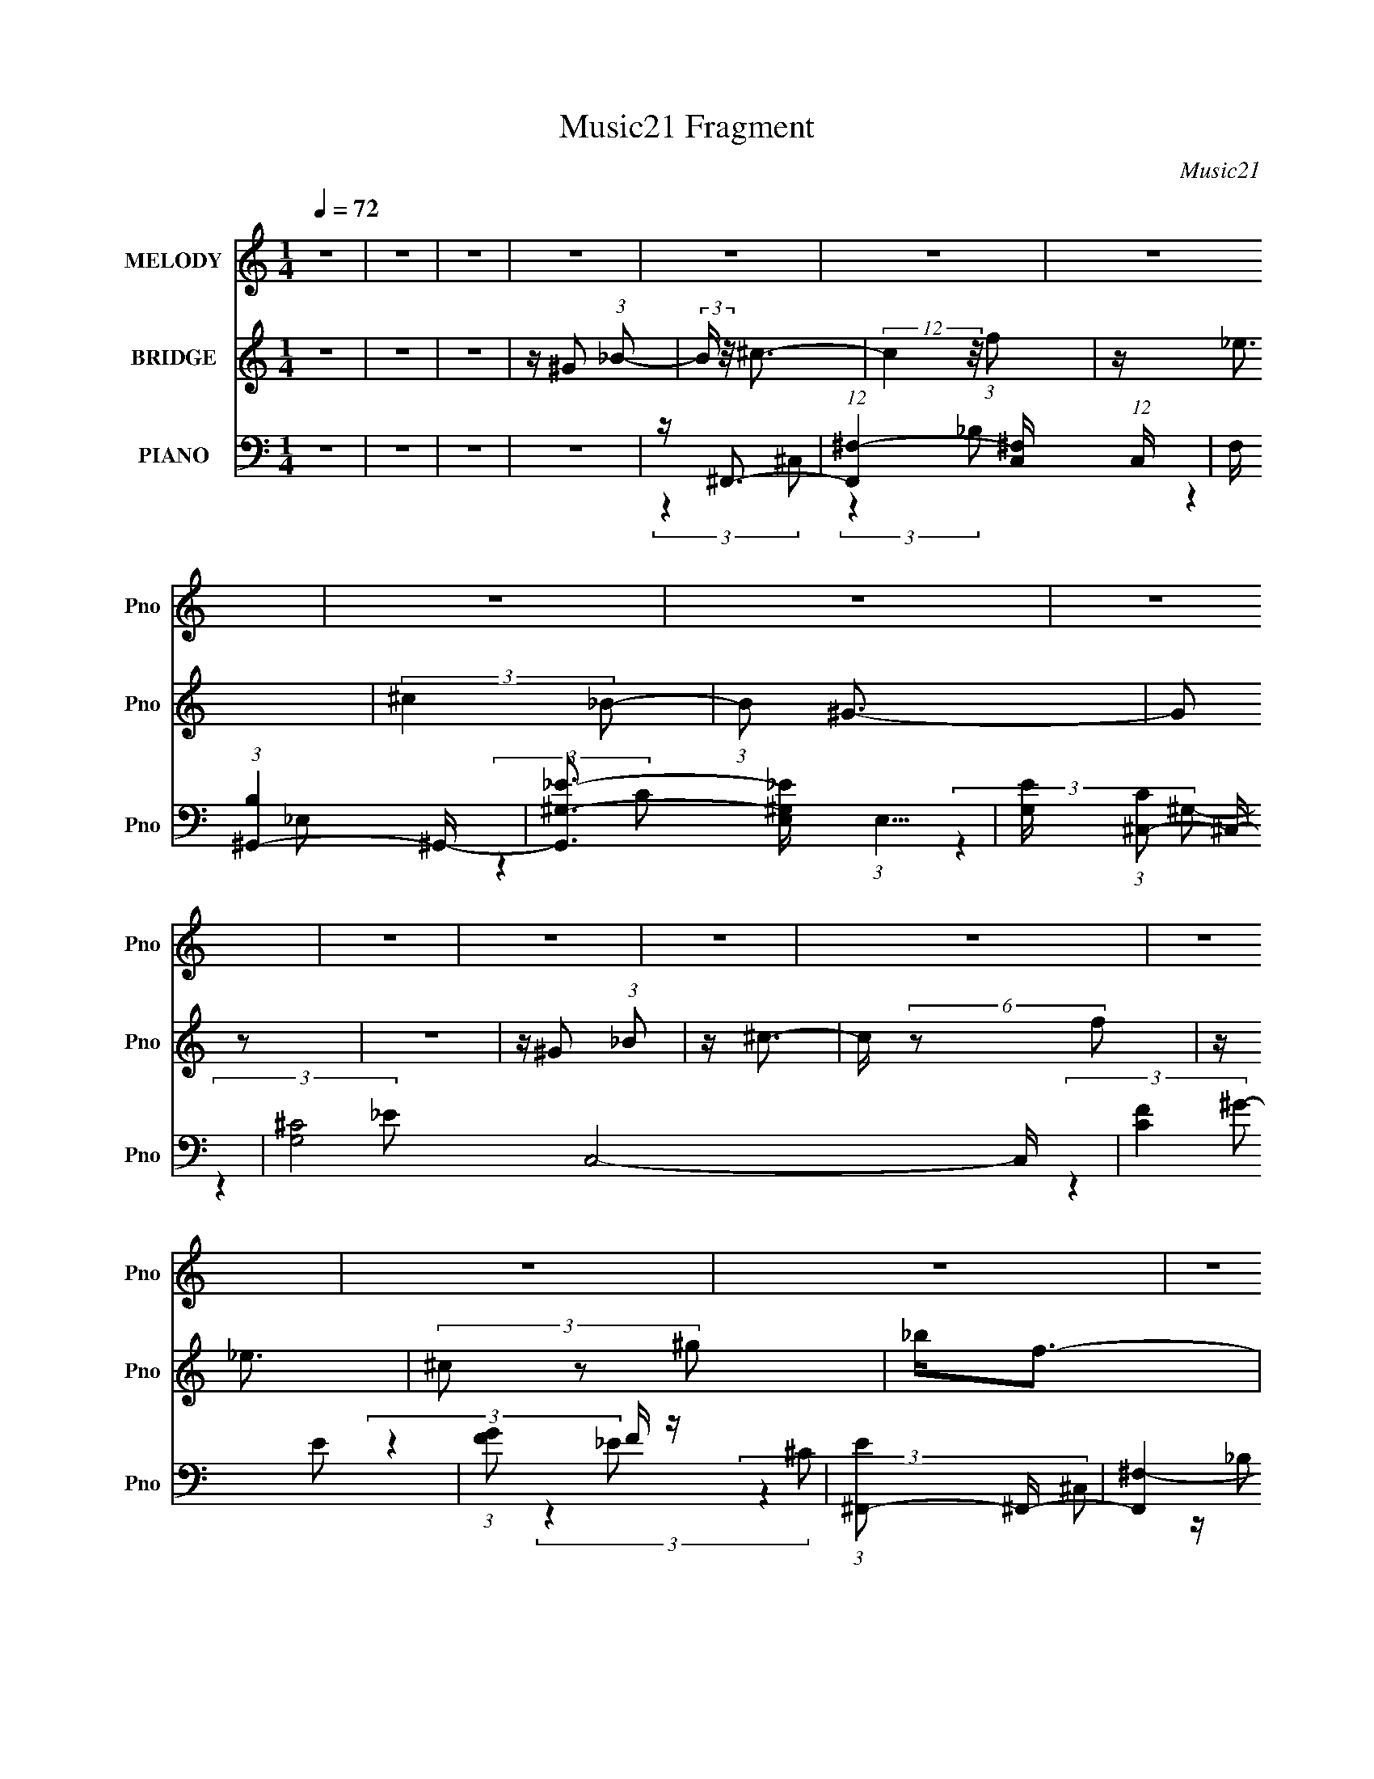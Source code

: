 X:1
T:Music21 Fragment
C:Music21
%%score 1 2 ( 3 4 5 6 )
L:1/16
Q:1/4=72
M:1/4
I:linebreak $
K:none
V:1 treble nm="MELODY" snm="Pno"
V:2 treble nm="BRIDGE" snm="Pno"
V:3 bass nm="PIANO" snm="Pno"
V:4 bass 
V:5 bass 
L:1/8
V:6 bass 
L:1/4
V:1
 z4 | z4 | z4 | z4 | z4 | z4 | z4 | z4 | z4 | z4 | z4 | z4 | z4 | z4 | z4 | z4 | z4 | z4 | z4 | %19
 z4 | z4 | z4 | z4 | z4 | z4 | z4 | z4 | z4 | z4 | z4 | z4 | z4 | z4 | z4 | z4 | z4 | %36
 z _E2 (3:2:1F2 | (3:2:2^G4 _B2- | (3:2:2B z/ _E2 (3:2:1F2 | ^G3 (3:2:1_B2 | z F3- | F2<_E2- | %42
 E2<^C2- | C(3^C2 z/ C2- | (3:2:2C z/ _B2 (3:2:1B2- | (3B z/ _B2 (3:2:2z/ ^G2 | z (3^G2 z/ F2- | %47
 (3:2:2F z/ _E2 (3:2:1^C2 | F4- | F4 | z4 | z4 | z _E2 (3:2:1F2 | (3:2:2^G4 _B2 | z _E2 (3:2:1F2 | %55
 (3:2:2^G4 _B2 | z (3F2 z/ _E2 | z (3F2 z/ ^G2 | z ^C3- | C2 (3:2:2z ^C2- | %60
 (3:2:2C z/ _B2 (3:2:1B2 | z (3_B2 z/ ^G2 | z (3^G2 z/ F2 | z _EF2 | z _E^C2- | C4- | C z3 | z4 | %68
 z F^G z | F(3^G2 z/ F2 | z _B2 z | z F2 (3:2:1_E2- | (3E z/ ^C2 (3:2:2z/ C2 | z (3^C2 z/ ^G2- | %74
 (3:2:2G z/ F3 | z4 | z (3_B2 z/ B2 | z _B2 (3:2:1^G2- | (3:2:2G z/ _B2 (3:2:1B2 | z f2 (3:2:1^c2 | %80
 z _e3- | e2 z2 | z4 | z ^G2 (3:2:1_B2 | z ^g2 z | (3:2:2f4 _B2- | (3:2:2B z/ _e2 z | %87
 z _e2 (3:2:1^c2- | (3:2:2c z/ c2 (3:2:1^G2 | z _e2 (3:2:1f2- | (3:2:2f z/ ^c2 z | z (3^c2 z/ _e2 | %92
 z f2 z | (3:2:2_e4 ^c2 | z _e2 (3:2:1^c2 | z ^g2 (3:2:1_b2- | (3:2:2b z/ f3- | f2 z2 | z4 | %99
 z ^G2 (3:2:1_B2- | (3:2:2B z/ ^g2 z | (3f2 z2 _B2 | z _e2 z | z _e2 (3:2:1^c2- | %104
 (3:2:2c z/ c2 (3:2:1^G2- | (3:2:2G z/ _e2 (3:2:1f2- | (3f z/ ^c4 (3:2:1z/ | (3:2:2z4 _B2 | %108
 z f2 (3:2:1^c2 | z (3^c2 z/ _B2 | z (3f2 z/ ^c2 | z (3^c2 z/ _B2- | (6:5:1B2 z (3:2:1^c2- | c4- | %114
 (3:2:2c2 z4 | z4 | z4 | z4 | z4 | z4 | z4 | z4 | z4 | z4 | z4 | z4 | z4 | z4 | z4 | z4 | z4 | z4 | %132
 z _E2 (3:2:1F2 | (3:2:2^G4 _B2- | (3:2:2B z/ _E2 (3:2:1F2 | ^G3 (3:2:1_B2 | z F3- | F2<_E2- | %138
 E2<^C2- | C(3^C2 z/ C2- | (3:2:2C z/ _B2 (3:2:1B2- | (3B z/ _B2 (3:2:2z/ ^G2 | z (3^G2 z/ F2- | %143
 (3:2:2F z/ _E2 (3:2:1^C2 | F4- | F4 | z4 | z4 | z _E2 (3:2:1F2 | (3:2:2^G4 _B2 | z _E2 (3:2:1F2 | %151
 (3:2:2^G4 _B2 | z (3F2 z/ _E2 | z (3F2 z/ ^G2 | z ^C3- | C2 (3:2:2z ^C2- | %156
 (3:2:2C z/ _B2 (3:2:1B2 | z (3_B2 z/ ^G2 | z (3^G2 z/ F2 | z _EF2 | z _E^C2- | C4- | C z3 | z4 | %164
 z F^G z | F(3^G2 z/ F2 | z _B2 z | z F2 (3:2:1_E2- | (3E z/ ^C2 (3:2:2z/ C2 | z (3^C2 z/ ^G2- | %170
 (3:2:2G z/ F3 | z4 | z (3_B2 z/ B2 | z _B2 (3:2:1^G2- | (3:2:2G z/ _B2 (3:2:1B2 | z f2 (3:2:1^c2 | %176
 z _e3- | e2 z2 | z4 | z ^G2 (3:2:1_B2 | z ^g2 z | (3:2:2f4 _B2- | (3:2:2B z/ _e2 z | %183
 z _e2 (3:2:1^c2- | (3:2:2c z/ c2 (3:2:1^G2 | z _e2 (3:2:1f2- | (3:2:2f z/ ^c2 z | z (3^c2 z/ _e2 | %188
 z f2 z | (3:2:2_e4 ^c2 | z _e2 (3:2:1^c2 | z ^g2 (3:2:1_b2- | (3:2:2b z/ f3- | f2 z2 | z4 | %195
 z ^G2 (3:2:1_B2- | (3:2:2B z/ ^g2 z | (3f2 z2 _B2 | z _e2 z | z _e2 (3:2:1^c2- | %200
 (3:2:2c z/ c2 (3:2:1^G2- | (3:2:2G z/ _e2 (3:2:1f2- | (3f z/ ^c4 (3:2:1z/ | (3:2:2z4 _B2 | %204
 z f2 (3:2:1^c2 | z (3^c2 z/ _B2 | z (3f2 z/ ^c2 | z (3^c2 z/ _B2- | (6:5:1B2 z (3:2:1^c2- | c4- | %210
 (3:2:4c2 ^c2 z/ _e2 | z (3_e2 z/ _B2- | (3:2:2B z/ ^g2 z | (3:2:2f4 _B2- | (3:2:2B z/ _e2 z | %215
 z _e2 (3:2:1^c2- | (3:2:2c z/ c2 (3:2:1^G2 | z _e2 (3:2:1f2- | (3:2:2f z/ ^c2 z | z (3^c2 z/ _e2 | %220
 z f2 z | (3:2:2_e4 ^c2 | z _e2 (3:2:1^c2 | z ^g2 (3:2:1_b2- | (3:2:2b z/ f3- | f2 z2 | z4 | %227
 z ^G2 (3:2:1_B2- | (3:2:2B z/ ^g2 z | (3f2 z2 _B2 | z _e2 z | z _e2 (3:2:1^c2- | %232
 (3:2:2c z/ c2 (3:2:1^G2- | (3:2:2G z/ _e2 (3:2:1f2- | (3f z/ ^c4 (3:2:1z/ | (3:2:2z4 _B2 | %236
 z f2 (3:2:1^c2 | z (3^c2 z/ _B2 | z (3f2 z/ ^c2 | z (3^c2 z/ _B2- | (6:5:1B2 z (3:2:1^c2- | c4- | %242
 (3:2:2c2 z4 | z4 |] %244
V:2
 z4 | z4 | z4 | z ^G2 (3:2:1_B2- | (3:2:2B z/ ^c3- | (12:7:2c4 z/ (3:2:1f2 | z _e3 | %7
 (3:2:2^c4 _B2- | (3:2:1B2 ^G3- | G2 z2 | z4 | z ^G2 (3:2:1_B2 | z ^c3- | c (6:5:2z2 f2 | z _e3 | %15
 (3^c2 z2 ^g2 | _b2<f2- | f z3 | z4 | z f2 (3:2:1^g2 | z _b3- | b (6:5:2z2 ^c'2- | %22
 (3:2:2c' z/ c'2 z | z _b2 (3:2:1^g2- | (3:2:2g z/ [ff]3 | z _e3- | e2<^c2- | c z3 | z _e3- | %29
 (12:7:2e4 z/ (3:2:1_e2 | f2<^g2- | g (6:5:2z2 _B2- | (3:2:2B z/ ^c3- | c4- | c4- | c z3 | z4 | %37
 z4 | z4 | z4 | z4 | z4 | z4 | z4 | z4 | z4 | z4 | z4 | z ^G2 (3:2:1_B2- | %49
 (3:2:1B2 ^c2 (3:2:1_B2- | (3:2:1B2 f3- | f4- | f z3 | z4 | z4 | z4 | z4 | z4 | z4 | z4 | z4 | z4 | %62
 z4 | z4 | z4 | z F2 (3:2:1_E2- | (3:2:2E z/ _B,3- | B,2<^C2- | C4 | z4 | z4 | z4 | z4 | z4 | z4 | %75
 z4 | z4 | z4 | z4 | z4 | z4 | z4 | z _B^G2- | G z3 | z4 | z4 | z4 | z4 | z4 | z4 | z4 | z4 | z4 | %93
 z4 | z4 | z4 | z4 | z ^G3 | _B f2 (3:2:1_e2- | (3:2:2e z/ ^c2 (3:2:1_B2- | (3:2:1B2 ^g3- | g3 z | %102
 z4 | z4 | z4 | z4 | z4 | z4 | z4 | z4 | z4 | z4 | z4 | z4 | z4 | z ^G2 (3:2:1_B2- | %116
 (3:2:2B z/ ^G3- | (12:7:2G4 z/ (3:2:1f2- | (3:2:2f z/ _e3- | e (6:5:2z2 ^c2- | (3:2:2c z/ f3- | %121
 f3 (3:2:1_e2- | (3:2:2e z/ ^c3- | c z3 | z _e3- | e2<f2- | f2<^g2- | g (6:5:2z2 _B2- | %128
 (3:2:2B z/ ^c3- | c4- | c4- | c z3 | z4 | z4 | z4 | z4 | z4 | z4 | z4 | z4 | z4 | z4 | z4 | z4 | %144
 z ^G2 (3:2:1_B2- | (3:2:1B2 ^c2 (3:2:1_B2- | (3:2:1B2 f3- | f4- | f z3 | z4 | z4 | z4 | z4 | z4 | %154
 z4 | z4 | z4 | z4 | z4 | z4 | z4 | z F2 (3:2:1_E2- | (3:2:2E z/ _B,3- | B,2<^C2- | C4 | z4 | z4 | %167
 z4 | z4 | z4 | z4 | z4 | z4 | z4 | z4 | z4 | z4 | z4 | z _B^G2- | G z3 | z4 | z4 | z4 | z4 | z4 | %185
 z4 | z4 | z4 | z4 | z4 | z4 | z4 | z4 | z ^G3 | _B f2 (3:2:1_e2- | (3:2:2e z/ ^c2 (3:2:1_B2- | %196
 (3:2:1B2 ^g3- | g3 z | z4 | z4 | z4 | z4 | z4 | z4 | z4 | z4 | z4 | z4 | z4 | z4 | %210
 z ^c2 (3:2:1_e2 | z _e2 (3:2:1^c2- | (3:2:2c z/ ^g3- | g2 z2 | z4 | z4 | z4 | z4 | z4 | z4 | z4 | %221
 z4 | z4 | z4 | z4 | z ^G3 | _B f2 (3:2:1_e2- | (3:2:2e z/ ^c2 (3:2:1_B2- | (3:2:1B2 ^g3- | g3 z | %230
 z4 | z4 | z4 | z4 | z4 | z4 | z4 | z4 | z4 | z4 | z4 | z4 | z4 | z4 |[Q:1/4=71] z ^c3- | %245
 c3 (3:2:1_B2- | (3:2:1B2 ^c3 | z _e2 (3:2:1f2 | z f3- | f4- | f4- | f z3 | z ^c3- | %253
 (12:7:2c4 z/ (3:2:1_B2- | (3:2:2B z/ ^c2_e | z f3 | z _B3 | ^c4- | c4- | c4- | c4 |] %261
V:3
 z4 | z4 | z4 | z4 | z ^F,,3- | (12:11:1[F,,^F,-]4 [^F,-C,]/3 (12:7:1C,52/7 | %6
 F, (3:2:1[B,^G,,-]4 ^G,,/3- | [G,,^G,-_E-]3 [^G,-_E-E,] (3:2:1E,5/2 | %8
 [G,E] (3:2:1[C^C,-]2 ^C,5/3- | [G,^C-]8 C,8- C, | (12:11:2[CF]4 E2 | (3:2:1[GF]2 F5/3 z | %12
 (3:2:1[E^F,,-]2 ^F,,8/3- | [F,,^F,-]4 (12:7:1C,8 | F, (3:2:1[C^G,,-]2 ^G,,5/3- | %15
 (12:7:1[G,,^G,-_E-^F-]4 [^G,-_E-^F-E,]5/3 | [G,EF] (3:2:1[C^C,-]2 ^C,5/3- | (48:31:2[C,^C]16 G,8 | %18
 (3:2:1E x/3 (3^G2 z/ _E2 | ^C(3_E2 z/ _B,2 | ^G,2<^F,,2- | [F,,_B,^F,]4 (12:7:2C,8 F,2 | %22
 (3:2:1[B,^C] ^C/3^G,,3- | [G,,C]4 E,4 (3:2:1G,2 | [GC] (3:2:1[E^C,,-]^C,,7/3- | %25
 (12:7:1[C,,^G,]4 [^G,G,,]2/3 G,,4/3 (3:2:1C,2 | (3:2:1[CF] F4/3F,2- | [F,C]2 [B,,F,]3 | %28
 [F_B,] (3:2:1[C_E,,-]_E,,7/3- | [E,,_B,_E-]3 (3:2:1[_E-B,,]3/2 B,,2 (3:2:1E,2 | %30
 (3:2:1[E_B,] [_B,F]/3 [F^G,,-]2/3[^G,,-E,]7/3 | (12:7:1[G,,C_E-]4[_E-E,]5/3 E,/3 (3:2:1G, | %32
 E (3:2:1[C^C,,-] ^C,,7/3- | [C,,^G,^C,-]4 (3:2:1C, G,,4- G,, | [C,^C,,-]6 (24:13:1F16 | %35
 C,,2 [G,C]4- | [G,C] ^C,,3- | (12:7:3[C,,^C,]4 [^C,G,,]2 G,,2/5 | (3:2:1[G,^C] (3^C z2 =C2- | %39
 (24:17:1[CF-]8 C,2 | F (3:2:1[G_B,,-]2 _B,,5/3- | [B,,F-]2 [F-F,]2 | F (3:2:1[C^G,,-]2 ^G,,5/3- | %43
 [G,,_E-]2 [_E-E,]2 | [E^F,,-]2 [^F,,-C]2 | [F,,_B,-^C-]2 [_B,-^C-C,]2 | %46
 [B,C] (3:2:1[F,^G,,-]2 ^G,,5/3- | [G,,C]2 (3:2:2[CE,]5/2 z/ | (12:11:1[G,^C,,-]4 ^C,,/3- | %49
 (48:31:2[C,,_E]16 G,,16 | (3:2:1[C,^G,-]2 ^G,8/3- | [G,^C-]2 [^C-C,F]2 F22/3 | %52
 (12:7:1[C^C,,-]4 [^C,,-G,]5/3 (6:5:1G,6 | C,, (3:2:1[G,,F-]2 F5/3- | F (3:2:1[CC,-] C,7/3- | %55
 [C,^G-]3 [^G-F,] (3:2:1F,5/2 | G (3:2:1[F_B,,-]2 _B,,5/3- | (12:7:1[B,,F-]4 [F-F,]5/3 | %58
 [F_B,]2 (3:2:1[C_E,-]2 (3:2:1_E,- | (3:2:1[E,_E-]2 [_E-G,,]8/3 (12:11:1G,,12/11 | %60
 [E^G,] (3:2:2[^G,C]/ (1:1:1C/ x (3:2:1^C,2- | (3:2:1[C,^C-]2 [^C-F,,]8/3 | %62
 C (3:2:1[B,^G,,-]2 ^G,,5/3- | [G,,_E-]2 [_E-E,]2 | [E^G,] (3:2:1[C^C,,-]^C,,7/3- | %65
 [C,,^G,^C,-]4 (3:2:1C, G,,4- G,, | [C,^C] [F^C,,-]4 | %67
 (12:7:1[C,,^G,]4 (3:2:1[^G,G,,]/ [G,,^C]5/3 (3:2:1C, | [F^G,] (3:2:1[C,F,,-]F,,7/3- | %69
 [F,,^G,F,-]3 [F,-C,] C,2 (3:2:1F,2 | (3:2:1[F,^G,] [^G,F]/3 [F_B,,-]2/3_B,,7/3- | %71
 [B,,^CF-]2>[F-F,]2 | [F_B,]2<^F,,2 | [C,^C] (3:2:2^G,,4 z/ | %74
 (3:2:1[G,C] [CE]/3 (3:2:1[E^C,-]/^C,8/3- | [C,-^G,_E-]4 C, | (3:2:1E [F^F,,-] [^F,,-C]7/3 | %77
 [F,,_B,^F,]3 (6:5:2C,4 F, | _B,2<G,,2- | [G,,_E,]2 E,2 | _B,2<^G,,2- | [G,,C_E,]3 [_E,E,] | %82
 ^C[_B,,_B,][^G,,^G,]2 | z4 | z ^F,,3- | [F,,_B,^C]4 (3:2:1F, C,4- C, | ^C2<^G,,2- | %87
 (12:7:1[G,,C_E]4[_EE,]5/3 | (3:2:1[C^G,] (3:2:2^G, z C,2- | [C,^G,F,]3 [F,F,,] F,,2 (3:2:1F, | %90
 [F^G,]2<_B,,2- | [B,,^CFC]3 F,2 | (3:2:1[B,^C] ^C/3_E,,3- | %93
 (12:7:1[E,,_B,]4 [_B,B,,]2/3 B,,7/3 (3:2:1E, | _B,2<^G,,2- | [G,,C_E-]2>[_E-E,]2 (3:2:1G, | %96
 [E^G,] (3:2:2[^G,C]/ (1:1:1C/ x/3 ^G,,2- | [G,,F,^G,F,G,^C,]2>[^C,C,C,,-]2 C,,11/3- C,, | %98
 [^CF^G] (3:2:2[CFG]4 z/ | [C,,^C,C,-]2>[C,-G,,]2 (3:2:1G,,5/2 | %100
 (3:2:1[C,F] [FC]/3 (3:2:1[C^F,,-]3/2^F,,2- | [F,,^C^F-]4 (3:2:1F,2 C,4- C, | %102
 (3:2:1[F^C] (3:2:1[^CB] B/3 x/3 _E,2- | [E,_E^G,]3 G,,3 (3:2:1G, | (6:5:1[Gc]2 (3:2:2c3/2 F,2- | %105
 (3[F,F] [FF,,] [F,,F,-]20/7 [F,-C,] C, | (3:2:1[F,F] [Fc]/3 [c_B,,-]2/3_B,,7/3- | [B,,^CFC]3 F, | %108
 [F^C] (3:2:1[B,_E,,-]4_E,,/3- | (12:7:1[E,,_B,]4 (3:2:1[_B,B,,]/ [B,,_E]8/3 (3:2:1E, | %110
 _B,2<^G,,2- | [G,,C_E-]2>[_E-E,]2 (3:2:1G, | [E^G,] (3:2:2^G,/ z ^G,,2- | %113
 [C,,^G,F]4 (3:2:1C, G,,4- G,, | (3:2:1[C,F] F10/3 | [C,,^C-F-]3 [^C-F-G,,] (3:2:1G,,5/2 | %116
 [CF] (3:2:1[G,^F,,-]2 ^F,,5/3- | [F,,_B,-^C-]4 (12:7:1C,8 | [B,C] (3:2:1[F,^G,,-] ^G,,7/3- | %119
 [G,,C_E]3 [C_EE,] (3:2:1E,/ | (3:2:1G, x/3 F,,3- | [F,,F,-C-F-]3 [F,-C-F-C,] (3:2:1C,5/2 | %122
 [F,CF_B,,-]2 [_B,,-G,]2 | B,, (3:2:1[F,^C-F-]2 [^CF]5/3- | [CF] (6:5:1[B,_E,,-]2 _E,,4/3- | %125
 [E,,_E,]2 [_E,B,,] (3:2:1B,,/ x2/3 | [EF] (3:2:1[B,^G,,-]2 ^G,,5/3- | %127
 (12:7:1[G,,C-_E-]4 [C-_E-E,]5/3 | [CE] (3:2:1[G,^C,,-]2 ^C,,5/3- | %129
 (48:35:1[C,,^CC^C,-]16 G,,4 (3:2:1C, | C,4- F4- [^G,,^C]3- | C,4 F4 [G,,C]4 | z ^C,,3- | %133
 (12:7:3[C,,^C,]4 [^C,G,,]2 G,,2/5 | (3:2:1[G,^C] (3^C z2 =C2- | (24:17:1[CF-]8 C,2 | %136
 F (3:2:1[G_B,,-]2 _B,,5/3- | [B,,F-]2 [F-F,]2 | F (3:2:1[C^G,,-]2 ^G,,5/3- | [G,,_E-]2 [_E-E,]2 | %140
 [E^F,,-]2 [^F,,-C]2 | [F,,_B,-^C-]2 [_B,-^C-C,]2 | [B,C] (3:2:1[F,^G,,-]2 ^G,,5/3- | %143
 [G,,C]2 (3:2:2[CE,]5/2 z/ | (12:11:1[G,^C,,-]4 ^C,,/3- | (48:31:2[C,,_E]16 G,,16 | %146
 (3:2:1[C,^G,-]2 ^G,8/3- | [G,^C-]2 [^C-C,F]2 F22/3 | (12:7:1[C^C,,-]4 [^C,,-G,]5/3 (6:5:1G,6 | %149
 C,, (3:2:1[G,,F-]2 F5/3- | F (3:2:1[CC,-] C,7/3- | [C,^G-]3 [^G-F,] (3:2:1F,5/2 | %152
 G (3:2:1[F_B,,-]2 _B,,5/3- | (12:7:1[B,,F-]4 [F-F,]5/3 | [F_B,]2 (3:2:1[C_E,-]2 (3:2:1_E,- | %155
 (3:2:1[E,_E-]2 [_E-G,,]8/3 (12:11:1G,,12/11 | [E^G,] (3:2:2[^G,C]/ (1:1:1C/ x (3:2:1^C,2- | %157
 (3:2:1[C,^C-]2 [^C-F,,]8/3 | C (3:2:1[B,^G,,-]2 ^G,,5/3- | [G,,_E-]2 [_E-E,]2 | %160
 [E^G,] (3:2:1[C^C,,-]^C,,7/3- | [C,,^G,^C,-]4 (3:2:1C, G,,4- G,, | [C,^C] [F^C,,-]4 | %163
 (12:7:1[C,,^G,]4 (3:2:1[^G,G,,]/ [G,,^C]5/3 (3:2:1C, | [F^G,] (3:2:1[C,F,,-]F,,7/3- | %165
 [F,,^G,F,-]3 [F,-C,] C,2 (3:2:1F,2 | (3:2:1[F,^G,] [^G,F]/3 [F_B,,-]2/3_B,,7/3- | %167
 [B,,^CF-]2>[F-F,]2 | [F_B,]2<^F,,2 | [C,^C] (3:2:2^G,,4 z/ | %170
 (3:2:1[G,C] [CE]/3 (3:2:1[E^C,-]/^C,8/3- | [C,-^G,_E-]4 C, | (3:2:1E [F^F,,-] [^F,,-C]7/3 | %173
 [F,,_B,^F,]3 (6:5:2C,4 F, | _B,2<G,,2- | [G,,_E,]2 E,2 | _B,2<^G,,2- | [G,,C_E,]3 [_E,E,] | %178
 ^C[_B,,_B,][^G,,^G,]2 | z4 | z ^F,,3- | [F,,_B,^C]4 (3:2:1F, C,4- C, | ^C2<^G,,2- | %183
 (12:7:1[G,,C_E]4[_EE,]5/3 | (3:2:1[C^G,] (3:2:2^G, z C,2- | [C,^G,F,]3 [F,F,,] F,,2 (3:2:1F, | %186
 [F^G,]2<_B,,2- | [B,,^CFC]3 F,2 | (3:2:1[B,^C] ^C/3_E,,3- | %189
 (12:7:1[E,,_B,]4 [_B,B,,]2/3 B,,7/3 (3:2:1E, | _B,2<^G,,2- | [G,,C_E-]2>[_E-E,]2 (3:2:1G, | %192
 [E^G,] (3:2:2[^G,C]/ (1:1:1C/ x/3 ^G,,2- | [G,,F,^G,F,G,^C,]2>[^C,C,C,,-]2 C,,11/3- C,, | %194
 [^CF^G] (3:2:2[CFG]4 z/ | [C,,^C,C,-]2>[C,-G,,]2 (3:2:1G,,5/2 | %196
 (3:2:1[C,F] [FC]/3 (3:2:1[C^F,,-]3/2^F,,2- | [F,,^C^F-]4 (3:2:1F,2 C,4- C, | %198
 (3:2:1[F^C] (3:2:1[^CB] B/3 x/3 _E,2- | [E,_E^G,]3 G,,3 (3:2:1G, | (6:5:1[Gc]2 (3:2:2c3/2 F,2- | %201
 (3[F,F] [FF,,] [F,,F,-]20/7 [F,-C,] C, | (3:2:1[F,F] [Fc]/3 [c_B,,-]2/3_B,,7/3- | [B,,^CFC]3 F, | %204
 [F^C] (3:2:1[B,_E,,-]4_E,,/3- | (12:7:1[E,,_B,]4 (3:2:1[_B,B,,]/ [B,,_E]8/3 (3:2:1E, | %206
 _B,2<^G,,2- | [G,,C_E-]2>[_E-E,]2 (3:2:1G, | [E^G,] (3:2:2^G,/ z ^G,,2- | %209
 [C,,^G,F]4 (3:2:1C, G,,4- G,, | (3:2:1[C,F] F10/3 | [C,,^C-F-]3 [^C-F-G,,] (3:2:1G,,5/2 | %212
 [CF] (3:2:1[G,^F,,-] ^F,,7/3- | [F,,_B,^C]4 (3:2:1F, C,4- C, | ^C2<^G,,2- | %215
 (12:7:1[G,,C_E]4[_EE,]5/3 | (3:2:1[C^G,] (3:2:2^G, z C,2- | [C,^G,F,]3 [F,F,,] F,,2 (3:2:1F, | %218
 [F^G,]2<_B,,2- | [B,,^CFC]3 F,2 | (3:2:1[B,^C] ^C/3_E,,3- | %221
 (12:7:1[E,,_B,]4 [_B,B,,]2/3 B,,7/3 (3:2:1E, | _B,2<^G,,2- | [G,,C_E-]2>[_E-E,]2 (3:2:1G, | %224
 [E^G,] (3:2:2[^G,C]/ (1:1:1C/ x/3 ^G,,2- | [G,,F,^G,F,G,^C,]2>[^C,C,C,,-]2 C,,11/3- C,, | %226
 [^CF^G] (3:2:2[CFG]4 z/ | [C,,^C,C,-]2>[C,-G,,]2 (3:2:1G,,5/2 | %228
 (3:2:1[C,F] [FC]/3 (3:2:1[C^F,,-]3/2^F,,2- | [F,,^C^F-]4 (3:2:1F,2 C,4- C, | %230
 (3:2:1[F^C] (3:2:1[^CB] B/3 x/3 _E,2- | [E,_E^G,]3 G,,3 (3:2:1G, | (6:5:1[Gc]2 (3:2:2c3/2 F,2- | %233
 (3[F,F] [FF,,] [F,,F,-]20/7 [F,-C,] C, | (3:2:1[F,F] [Fc]/3 [c_B,,-]2/3_B,,7/3- | [B,,^CFC]3 F, | %236
 [F^C] (3:2:1[B,_E,,-]4_E,,/3- | (12:7:1[E,,_B,]4 (3:2:1[_B,B,,]/ [B,,_E]8/3 (3:2:1E, | %238
 _B,2<^G,,2- | [G,,C_E-]2>[_E-E,]2 (3:2:1G, | [E^G,] (3:2:2^G,/ z ^G,,2- | %241
 [C,,^G,F]4 (3:2:1C, G,,4- G,, | F (3:2:1C, [^C,,^C,^G,^CF]3- | [C,,C,G,CF]4- | %244
[Q:1/4=71] [C,,C,G,CF] ^F,,3- | [F,,^F,]4 C,4- C, | (3:2:1[B,^G,,-]2 ^G,,8/3- | %247
 [G,,_E-]2 [_E-E,]2 | E (3:2:1[C^C,,-]2 ^C,,5/3- | (24:13:1[G,,^C,-]16 C,,8- C,, | %250
 [C,_E]6 (3:2:1C2 | (3:2:1[F_E]2 _E5/3 z | [C^F,,-]4 | (3:2:1[C,^F,_B,-]8 F,,4- F,, | %254
 [B,^G,,-]2 [^G,,-C]2 | [G,,^G,]4 E,4 | ^G,4- C4- | G,4- C4 (3:2:1^C,,4- | %258
 [G,^G,,-] [^G,,-C,,]3 (12:7:1C,,188/7 | (3:2:1^G,2 G,,4- C,4- (3:2:2F, ^C2- | %260
 (48:35:1[CF-]16 G,,8- C,8- G,,3 C,3 | F4- G4- ^c3- | (12:11:2F4 G4 c3 (3:2:1z/ |] %263
V:4
 x4 | x4 | x4 | x4 | (3:2:2z4 ^C,2- | (3:2:2z4 _B,2- x13/3 | (3:2:2z4 _E,2- | (3:2:2z4 C2- x5/3 | %8
 (3:2:2z4 ^G,2- | (3:2:2z4 _E2- x13 | (3:2:2z4 ^G2- x | (3:2:2z4 _E2- | (3:2:2z4 ^C,2- | %13
 z _B,2 z x14/3 | (3:2:2z4 _E,2- | (3:2:2z4 C2- | (3:2:2z4 ^G,2- | (3:2:2z4 _E2- x12 | %18
 z2 (3:2:2F2 z | z2 ^C z | z2 ^C,2- | z ^C2 z x6 | z2 _E,2- | z ^G3- x16/3 | z2 ^G,,2- | %25
 z (3:2:2F4 z/ x5/3 | z _B,,3- | z F3- x | z2 _B,,2- | z ^F3- x10/3 | z2 _E,2- | (3:2:2z4 C2- x | %32
 z2 ^G,,2- | z _E2 z x17/3 | z [^G,^C]3- x32/3 | x6 | (3:2:2z4 ^G,,2- | (3:2:2z4 ^G,2- | z C,3- | %39
 (3:2:2z4 ^G2- x11/3 | (3:2:2z4 F,2- | (3:2:2z4 ^C2- | (3:2:2z4 _E,2- | (3:2:2z4 C2- | %44
 (3:2:2z4 ^C,2- | (3:2:2z4 ^F,2- | (3:2:2z4 _E,2- | (3:2:2z4 ^G,2- | (3:2:2z4 ^G,,2- | %49
 (3:2:2z4 ^C,2- x19 | z (3^C2 z/ ^C,2- | (3:2:2z4 ^G,2- x22/3 | (3:2:2z4 ^G,,2- x5 | %53
 (3:2:2z4 ^C2- | (3:2:2z4 F,2- | (3:2:2z4 F2- x5/3 | (3:2:2z4 F,2- | (3:2:2z4 ^C2- | z ^G,,3- | %59
 z2 _E, z x | z ^F,,3- | (3:2:2z4 _B,2- | (3:2:2z4 _E,2- | (3:2:2z4 C2- | z2 ^G,,2- | %65
 z _E2 z x17/3 | z2 ^G,,2- x | z F3- x | z2 C,2- | z F3- x10/3 | z2 F,2- | z2 F, z | z2 ^C,2- | %73
 z2 ^G,2- | z2 (3:2:2^G,2 z | z F3- x | z2 ^C,2- | z F3 x3 | z2 (3:2:2_E,2 z | z (3_B,2 z/ G,2 | %80
 z2 _E,2- | z _E3 | x4 | x4 | z2 ^C,2- | z2 ^F, z x17/3 | z2 _E,2- | z2 _E, z | z F,,3- | %89
 z F3- x8/3 | z2 F,2- | z F3 x | z2 _B,,2- | z ^F3 x2 | z2 _E,2- | z2 _E, z x2/3 | z ^C,,3- | %97
 (3:2:2z4 ^G,,2 x14/3 | z G^C,,2- | [^CF^G](3[CFG]2 z/ C2- x5/3 | z2 ^C,2- | z _B3- x19/3 | %102
 z ^G,,3- | z c2 z x8/3 | z F,,3- | z c3- x | z2 F,2- | z F3- | z2 _B,,2- | z ^F3 x2 | z2 _E,2- | %111
 z2 _E, z x2/3 | z ^C,,3- | z2 ^C,2- x17/3 | z ^C,,3- | (3:2:2z4 ^G,2- x5/3 | (3:2:2z4 ^C,2- | %117
 (3:2:2z4 ^F,2- x14/3 | (3:2:2z4 _E,2- | (3:2:2z4 ^G,2- x/3 | (3:2:2z4 C,2- | (3:2:2z4 ^G,2- x5/3 | %122
 (3:2:2z4 F,2- | (3:2:2z4 _B,2- | (3:2:2z4 _B,,2- | z [_E^F]3- | (3:2:2z4 _E,2- | (3:2:2z4 ^G,2- | %128
 z2 ^G,,2- | z _E2 z x37/3 | x11 | x12 | (3:2:2z4 ^G,,2- | (3:2:2z4 ^G,2- | z C,3- | %135
 (3:2:2z4 ^G2- x11/3 | (3:2:2z4 F,2- | (3:2:2z4 ^C2- | (3:2:2z4 _E,2- | (3:2:2z4 C2- | %140
 (3:2:2z4 ^C,2- | (3:2:2z4 ^F,2- | (3:2:2z4 _E,2- | (3:2:2z4 ^G,2- | (3:2:2z4 ^G,,2- | %145
 (3:2:2z4 ^C,2- x19 | z (3^C2 z/ ^C,2- | (3:2:2z4 ^G,2- x22/3 | (3:2:2z4 ^G,,2- x5 | %149
 (3:2:2z4 ^C2- | (3:2:2z4 F,2- | (3:2:2z4 F2- x5/3 | (3:2:2z4 F,2- | (3:2:2z4 ^C2- | z ^G,,3- | %155
 z2 _E, z x | z ^F,,3- | (3:2:2z4 _B,2- | (3:2:2z4 _E,2- | (3:2:2z4 C2- | z2 ^G,,2- | %161
 z _E2 z x17/3 | z2 ^G,,2- x | z F3- x | z2 C,2- | z F3- x10/3 | z2 F,2- | z2 F, z | z2 ^C,2- | %169
 z2 ^G,2- | z2 (3:2:2^G,2 z | z F3- x | z2 ^C,2- | z F3 x3 | z2 (3:2:2_E,2 z | z (3_B,2 z/ G,2 | %176
 z2 _E,2- | z _E3 | x4 | x4 | z2 ^C,2- | z2 ^F, z x17/3 | z2 _E,2- | z2 _E, z | z F,,3- | %185
 z F3- x8/3 | z2 F,2- | z F3 x | z2 _B,,2- | z ^F3 x2 | z2 _E,2- | z2 _E, z x2/3 | z ^C,,3- | %193
 (3:2:2z4 ^G,,2 x14/3 | z G^C,,2- | [^CF^G](3[CFG]2 z/ C2- x5/3 | z2 ^C,2- | z _B3- x19/3 | %198
 z ^G,,3- | z c2 z x8/3 | z F,,3- | z c3- x | z2 F,2- | z F3- | z2 _B,,2- | z ^F3 x2 | z2 _E,2- | %207
 z2 _E, z x2/3 | z ^C,,3- | z2 ^C,2- x17/3 | z ^C,,3- | (3:2:2z4 ^G,2- x5/3 | z2 ^C,2- | %213
 z2 ^F, z x17/3 | z2 _E,2- | z2 _E, z | z F,,3- | z F3- x8/3 | z2 F,2- | z F3 x | z2 _B,,2- | %221
 z ^F3 x2 | z2 _E,2- | z2 _E, z x2/3 | z ^C,,3- | (3:2:2z4 ^G,,2 x14/3 | z G^C,,2- | %227
 [^CF^G](3[CFG]2 z/ C2- x5/3 | z2 ^C,2- | z _B3- x19/3 | z ^G,,3- | z c2 z x8/3 | z F,,3- | %233
 z c3- x | z2 F,2- | z F3- | z2 _B,,2- | z ^F3 x2 | z2 _E,2- | z2 _E, z x2/3 | z ^C,,3- | %241
 z2 ^C,2- x17/3 | x14/3 | x4 | z3 ^C,- | (3:2:2z4 _B,2- x5 | (3:2:2z4 _E,2- | (3:2:2z4 C2- | %248
 (3:2:2z4 ^G,,2- | (3:2:2z4 ^C2- x41/3 | (3:2:2z4 F2- x10/3 | (3:2:2z4 ^C2- | (3:2:2z4 ^C,2- | %253
 z ^C3- x19/3 | z3 _E,- | (3:2:2z2 C4- x4 | x8 | x32/3 | z ^C,3- x47/3 | x34/3 | %260
 (3:2:2z4 ^G2- x89/3 | x11 | x29/3 |] %263
V:5
 x2 | x2 | x2 | x2 | x2 | x25/6 | x2 | x17/6 | x2 | x17/2 | x5/2 | x2 | x2 | (3:2:2z2 ^C- x7/3 | %14
 x2 | x2 | x2 | x8 | x2 | x2 | (3:2:2z2 ^F,- | (3:2:2z2 _B,- x3 | (3:2:2z2 ^G,- | z ^G,/ z/ x8/3 | %24
 (3:2:2z2 ^C,- | z ^C,/ z/ x5/6 | (3:2:2z2 _B, | (3:2:2z2 ^C- x/ | (3:2:2z2 _E,- | z _E,- x5/3 | %30
 (3:2:2z2 ^G,- | x5/2 | (3:2:2z2 ^C,- | (3:2:2z2 F- x17/6 | x22/3 | x3 | x2 | x2 | x2 | x23/6 | %40
 x2 | x2 | x2 | x2 | x2 | x2 | x2 | x2 | x2 | x23/2 | z/ F3/2- | x17/3 | x9/2 | x2 | x2 | x17/6 | %56
 x2 | x2 | x2 | (3:2:2z2 C- x/ | x2 | x2 | x2 | x2 | (3:2:2z2 ^C,- | (3:2:2z2 F- x17/6 | %66
 (3:2:2z2 ^C,- x/ | z ^C,- x/ | (3:2:2z2 F,- | (3:2:2z2 C x5/3 | (3:2:2z2 _B, | (3:2:2z2 ^C | %72
 (3:2:2z2 _B, | (3:2:2z2 _E- | (3:2:2z2 ^C | (3:2:2z2 ^C- x/ | (3:2:2z2 ^F,- | (3:2:2z2 ^C x3/2 | %78
 (3:2:2z2 G, | x2 | (3:2:2z2 ^G, | (3:2:2z2 C | x2 | x2 | (3:2:2z2 ^F,- | (3:2:2z2 _B, x17/6 | %86
 (3:2:2z2 ^G, | (3:2:2z2 C- | (3:2:2z2 F,- | (3:2:2z2 C x4/3 | (3:2:2z2 _B, | z F,/ z/ x/ | %92
 (3:2:2z2 _E,- | z _E, x | (3:2:2z2 ^G,- | (3:2:2z2 C- x/3 | (3:2:2z2 ^C,- | x13/3 | %98
 (3:2:2z2 ^G,,- | z/ G/ (3:2:2z/ ^G x5/6 | (3:2:2z2 ^F,- | z ^F,/ z/ x19/6 | (3:2:2z2 ^G,- | %103
 (3:2:2z2 ^G- x4/3 | z C,- | (3:2:2z2 ^G x/ | (3:2:2z2 _B, | z F,/ z/ | (3:2:2z2 _E,- | z _E, x | %110
 (3:2:2z2 ^G,- | (3:2:2z2 C x/3 | (3:2:2z2 ^C,- | (3:2:2z2 _E x17/6 | z/ ^C3/2 | x17/6 | x2 | %117
 x13/3 | x2 | x13/6 | x2 | x17/6 | x2 | x2 | x2 | (3:2:2z2 _B,- | x2 | x2 | (3:2:2z2 ^C,- | %129
 (3:2:2z2 F- x37/6 | x11/2 | x6 | x2 | x2 | x2 | x23/6 | x2 | x2 | x2 | x2 | x2 | x2 | x2 | x2 | %144
 x2 | x23/2 | z/ F3/2- | x17/3 | x9/2 | x2 | x2 | x17/6 | x2 | x2 | x2 | (3:2:2z2 C- x/ | x2 | x2 | %158
 x2 | x2 | (3:2:2z2 ^C,- | (3:2:2z2 F- x17/6 | (3:2:2z2 ^C,- x/ | z ^C,- x/ | (3:2:2z2 F,- | %165
 (3:2:2z2 C x5/3 | (3:2:2z2 _B, | (3:2:2z2 ^C | (3:2:2z2 _B, | (3:2:2z2 _E- | (3:2:2z2 ^C | %171
 (3:2:2z2 ^C- x/ | (3:2:2z2 ^F,- | (3:2:2z2 ^C x3/2 | (3:2:2z2 G, | x2 | (3:2:2z2 ^G, | %177
 (3:2:2z2 C | x2 | x2 | (3:2:2z2 ^F,- | (3:2:2z2 _B, x17/6 | (3:2:2z2 ^G, | (3:2:2z2 C- | %184
 (3:2:2z2 F,- | (3:2:2z2 C x4/3 | (3:2:2z2 _B, | z F,/ z/ x/ | (3:2:2z2 _E,- | z _E, x | %190
 (3:2:2z2 ^G,- | (3:2:2z2 C- x/3 | (3:2:2z2 ^C,- | x13/3 | (3:2:2z2 ^G,,- | %195
 z/ G/ (3:2:2z/ ^G x5/6 | (3:2:2z2 ^F,- | z ^F,/ z/ x19/6 | (3:2:2z2 ^G,- | (3:2:2z2 ^G- x4/3 | %200
 z C,- | (3:2:2z2 ^G x/ | (3:2:2z2 _B, | z F,/ z/ | (3:2:2z2 _E,- | z _E, x | (3:2:2z2 ^G,- | %207
 (3:2:2z2 C x/3 | (3:2:2z2 ^C,- | (3:2:2z2 _E x17/6 | z/ ^C3/2 | x17/6 | (3:2:2z2 ^F,- | %213
 (3:2:2z2 _B, x17/6 | (3:2:2z2 ^G, | (3:2:2z2 C- | (3:2:2z2 F,- | (3:2:2z2 C x4/3 | (3:2:2z2 _B, | %219
 z F,/ z/ x/ | (3:2:2z2 _E,- | z _E, x | (3:2:2z2 ^G,- | (3:2:2z2 C- x/3 | (3:2:2z2 ^C,- | x13/3 | %226
 (3:2:2z2 ^G,,- | z/ G/ (3:2:2z/ ^G x5/6 | (3:2:2z2 ^F,- | z ^F,/ z/ x19/6 | (3:2:2z2 ^G,- | %231
 (3:2:2z2 ^G- x4/3 | z C,- | (3:2:2z2 ^G x/ | (3:2:2z2 _B, | z F,/ z/ | (3:2:2z2 _E,- | z _E, x | %238
 (3:2:2z2 ^G,- | (3:2:2z2 C x/3 | (3:2:2z2 ^C,- | (3:2:2z2 _E x17/6 | x7/3 | x2 | x2 | x9/2 | x2 | %247
 x2 | x2 | x53/6 | x11/3 | x2 | x2 | x31/6 | x2 | x4 | x4 | x16/3 | (3:2:2z2 F,- x47/6 | x17/3 | %260
 x101/6 | x11/2 | x29/6 |] %263
V:6
 x | x | x | x | x | x25/12 | x | x17/12 | x | x17/4 | x5/4 | x | x | x13/6 | x | x | x | x4 | x | %19
 x | x | x5/2 | x | (3:2:2z _E/- x4/3 | x | (3:2:2z ^C/- x5/12 | x | x5/4 | x | x11/6 | x | x5/4 | %32
 x | x29/12 | x11/3 | x3/2 | x | x | x | x23/12 | x | x | x | x | x | x | x | x | x | x23/4 | x | %51
 x17/6 | x9/4 | x | x | x17/12 | x | x | x | x5/4 | x | x | x | x | x | x29/12 | x5/4 | x5/4 | x | %69
 x11/6 | x | x | x | x | x | x5/4 | x | x7/4 | x | x | x | x | x | x | x | x29/12 | x | x | x | %89
 x5/3 | x | (3:2:2z _B,/- x/4 | x | (3:2:2z _E/ x/ | x | x7/6 | x | x13/6 | x | x17/12 | x | %101
 x31/12 | x | x5/3 | x | x5/4 | x | (3:2:2z _B,/- | x | x3/2 | x | x7/6 | x | x29/12 | %114
 (3:2:2z ^G,,/- | x17/12 | x | x13/6 | x | x13/12 | x | x17/12 | x | x | x | x | x | x | x | %129
 x49/12 | x11/4 | x3 | x | x | x | x23/12 | x | x | x | x | x | x | x | x | x | x23/4 | x | x17/6 | %148
 x9/4 | x | x | x17/12 | x | x | x | x5/4 | x | x | x | x | x | x29/12 | x5/4 | x5/4 | x | x11/6 | %166
 x | x | x | x | x | x5/4 | x | x7/4 | x | x | x | x | x | x | x | x29/12 | x | x | x | x5/3 | x | %187
 (3:2:2z _B,/- x/4 | x | (3:2:2z _E/ x/ | x | x7/6 | x | x13/6 | x | x17/12 | x | x31/12 | x | %199
 x5/3 | x | x5/4 | x | (3:2:2z _B,/- | x | x3/2 | x | x7/6 | x | x29/12 | (3:2:2z ^G,,/- | x17/12 | %212
 x | x29/12 | x | x | x | x5/3 | x | (3:2:2z _B,/- x/4 | x | (3:2:2z _E/ x/ | x | x7/6 | x | %225
 x13/6 | x | x17/12 | x | x31/12 | x | x5/3 | x | x5/4 | x | (3:2:2z _B,/- | x | x3/2 | x | x7/6 | %240
 x | x29/12 | x7/6 | x | x | x9/4 | x | x | x | x53/12 | x11/6 | x | x | x31/12 | x | x2 | x2 | %257
 x8/3 | x59/12 | x17/6 | x101/12 | x11/4 | x29/12 |] %263
